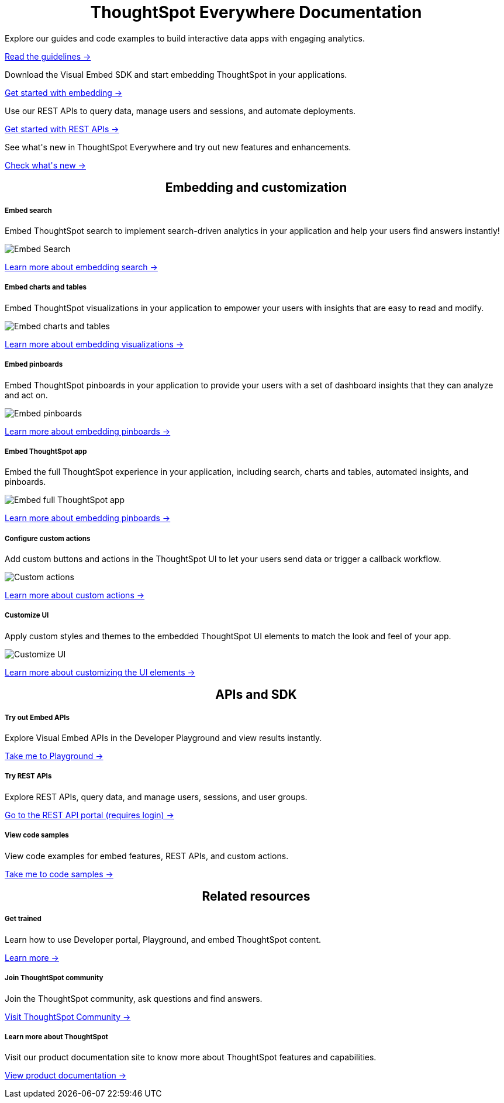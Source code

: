 :toc: true

:page-title: ThoughtSpot Everywhere Developer Documentation
:page-pageid: introduction
:page-description: ThoughtSpot Everywhere Developer Documentation

 
 
++++
<div class="row">
    <div class="container">
      <h1 align="center">ThoughtSpot Everywhere Documentation</h1>
    </div>
    <div class="col-md-3">
      <div class="boxDiv">
        <p> Explore our guides and code examples to build interactive data apps with engaging analytics. </p>
        <p>
          <a href="?pageid=integration-guidelines">Read the guidelines -></a>
        </p>
      </div>
    </div>
    <div class="col-md-3">
      <div class="boxDiv">
        <p> Download the Visual Embed SDK and start embedding ThoughtSpot in your applications.</p>
        <p>
          <a href="?pageid=getting-started"> Get started with embedding -></a></p>
      </div>
    </div>
    <div class="col-md-3">
      <div class="boxDiv">
        <p> Use our REST APIs to query data, manage users and sessions, and automate deployments. </p>
        <p>
          <a href="?pageid=rest-api-getstarted"> Get started with REST APIs -></a>
        </p>
      </div>
    </div>
    <div class="col-md-3">
      <div class="boxDiv">
        <p> See what's new in ThoughtSpot Everywhere and try out new features and enhancements. </p>
        <p>
          <a href="?pageid=whats-new"> Check what's new -></a>
        </p>
      </div>
    </div>
  </div>
  </div>
++++


++++
 
<div class="row">
 <h2 align="center">Embedding and customization</h2> 
	<div class="col-md-4">
		<div class="boxDiv">
			<h5>Embed search</h5>
			<p>Embed ThoughtSpot search to implement search-driven analytics in your application and help your users find answers instantly! </p> 
			<img src="../doc-images/images/search.png" alt="Embed Search">
			<p><a href="?pageid=search-embed">Learn more about embedding search -> </a></p>
		</div>
	</div>
	<div class="col-md-4">
		<div class="boxDiv">
			<h5>Embed charts and tables</h5>
			<p> Embed ThoughtSpot visualizations in your application to empower your users with insights that are easy to read and modify.</p> 
			<img src="../doc-images/images/charts-viz.png" alt="Embed charts and tables">
			<p> <a href="?pageid=embed-a-viz"> Learn more about embedding visualizations -></a> </p></div>
	</div>
	<div class="col-md-4">
		<div class="boxDiv">
			<h5>Embed pinboards</h5>
			<p> Embed ThoughtSpot pinboards in your application to provide your users with a set of dashboard insights that they can analyze and act on. </p> 
			<img src="../doc-images/images/pinboard.png" alt="Embed pinboards">
			<p> <a href="?pageid=embed-pinboard"> Learn more about embedding pinboards -></a></p>
		</div>
	</div>
	</div>
++++
	
	
++++	
<div class="row">
  <div class="col-md-4">
    <div class="boxDiv">
      <h5>Embed ThoughtSpot app</h5>
      <p> Embed the full ThoughtSpot experience in your application, including search, charts and tables, automated insights, and pinboards. </p>
      <img src="../doc-images/images/full-app.png" alt="Embed full ThoughtSpot app">
      <p>
        <a href="?pageid=full-embed"> Learn more about embedding pinboards -></a>
      </p>
    </div>
  </div>
  <div class="col-md-4">
    <div class="boxDiv">
      <h5>Configure custom actions</h5>
      <p> Add custom buttons and actions in the ThoughtSpot UI to let your users send data or trigger a callback workflow.</p>
      <img src="../doc-images/images/custom-actions-home.png" alt="Custom actions">
      <p>
        <a href="?pageid=custom-action-intro"> Learn more about custom actions -></a>
      </p>
    </div>
  </div>
  <div class="col-md-4">
    <div class="boxDiv">
      <h5>Customize UI</h5>
      <p> Apply custom styles and themes to the embedded ThoughtSpot UI elements to match the look and feel of your app.</p>
      <img src="../doc-images/images/customize-styles.png" alt="Customize UI">
      <p>
        <a href="?pageid=customize-style">Learn more about customizing the UI elements -></a>
      </p>
    </div>
  </div>
</div>
++++
 
++++

<div class="row">
  <h2 align="center">APIs and SDK</h2>
  <div class="col-md-4">
    <div class="boxDiv">
      <h5>Try out Embed APIs</h5>
      <p>Explore Visual Embed APIs in the Developer Playground and view results instantly.</p>
      <p>
        <a href="{{previewPrefix}}/playground/search" target="_blank">Take me to Playground -></a>
    </div>
  </div>
  <div class="col-md-4">
    <div class="boxDiv">
      <h5>Try REST APIs</h5>
      <p>Explore REST APIs, query data, and manage users, sessions, and user groups.</p>
      <p>
        <a href="{{tshost}}/external/swagger" target="_blank">Go to the REST API portal (requires login) -></a>
      </p>
    </div>
  </div>
  <div class="col-md-4">
    <div class="boxDiv">
      <h5>View code samples</h5>
      <p> View code examples for embed features, REST APIs, and custom actions. </p>
      <p>
        <a href="?pageid=code-samples">Take me to code samples -></a>
      </p>
    </div>
  </div>
</div>
</div>
++++


++++
 
<div class="row">
  <h2 align="center">Related resources</h2>
  <div class="col-md-4">
    <div class="boxDiv">
      <h5>Get trained</h5>
      <p> Learn how to use Developer portal, Playground, and embed ThoughtSpot content.</p>
      <p>
        <a href="https://training.thoughtspot.com/getting-started-with-thoughtspot-everywhere"  target="_blank"> Learn more -></a>
      </p>
    </div>
  </div>
  <div class="col-md-4">
    <div class="boxDiv">
      <h5>Join ThoughtSpot community</h5>
      <p>Join the ThoughtSpot community, ask questions and find answers. </p>
      <p>
        <a href="https://community.thoughtspot.com/customers/s/topic/0TO3n000000erVyGAI/developers" target="_blank">Visit ThoughtSpot Community -></a>
      </p>
    </div>
  </div>
  <div class="col-md-4">
    <div class="boxDiv">
      <h5> Learn more about ThoughtSpot</h5>
      <p>Visit our product documentation site to know more about ThoughtSpot features and capabilities.</p>
      <p>
        <a href="https://cloud-docs.thoughtspot.com/" target="_blank">View product documentation -></a>
    </div>
  </div>
</div>
</div>
++++



[div divider]
--
--
